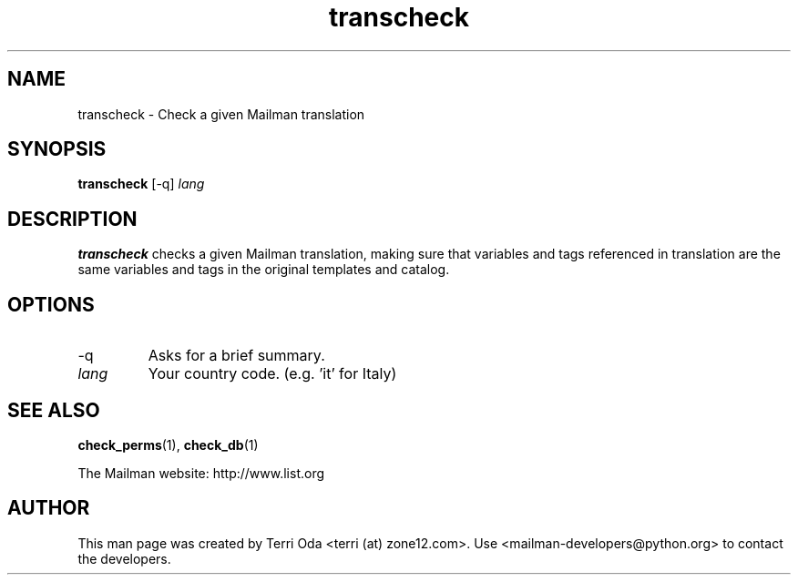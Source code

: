 .\"
.\" GNU Mailman Manual
.\"
.\" transcheck 
.\"
.\" Documenter:   Terri Oda
.\"               terri (at) zone12.com
.\" Created:      September 18, 2004
.\" Last Updated: September 18, 2004
.\"
.TH transcheck 1 "September 18, 2004" "Mailman 2.1" "GNU Mailman Manual"
.\"=====================================================================
.SH NAME
transcheck \- Check a given Mailman translation
.\"=====================================================================
.SH SYNOPSIS
.B transcheck 
[-q]
\fIlang\fP
.\"=====================================================================
.SH DESCRIPTION
.B transcheck 
checks a given Mailman translation, making sure that variables and
tags referenced in translation are the same variables and tags in
the original templates and catalog.
.\"=====================================================================
.SH OPTIONS
.IP "-q"
Asks for a brief summary.
.IP "\fIlang\fP"
Your country code.  (e.g. 'it' for Italy) 
.\"=====================================================================
.SH SEE ALSO
.BR check_perms (1),
.BR check_db (1)
.PP
The Mailman website: http://www.list.org
.\"=====================================================================
.SH AUTHOR
This man page was created by Terri Oda <terri (at) zone12.com>.
Use <mailman-developers@python.org> to contact the developers.
